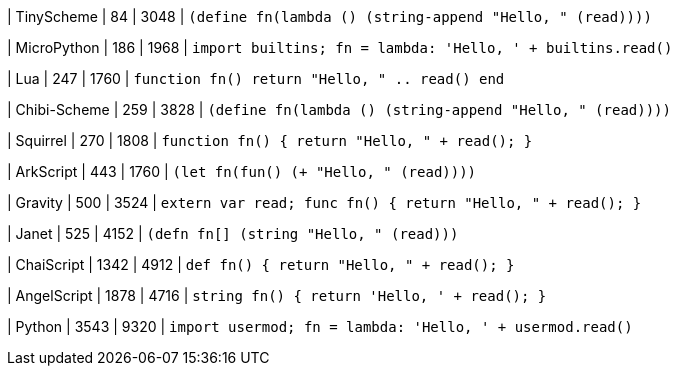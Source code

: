 
| TinyScheme
| 84
| 3048
| `(define fn(lambda () (string-append "Hello, " (read))))`

| MicroPython
| 186
| 1968
| `import builtins; fn = lambda: 'Hello, ' + builtins.read()`

| Lua
| 247
| 1760
| `function fn() return "Hello, " .. read() end`

| Chibi-Scheme
| 259
| 3828
| `(define fn(lambda () (string-append "Hello, " (read))))`

| Squirrel
| 270
| 1808
| `function fn() { return "Hello, " + read(); }`

| ArkScript
| 443
| 1760
| `(let fn(fun() (+ "Hello, " (read))))`

| Gravity
| 500
| 3524
| `extern var read; func fn() { return "Hello, " + read(); }`

| Janet
| 525
| 4152
| `(defn fn[] (string "Hello, " (read)))`

| ChaiScript
| 1342
| 4912
| `def fn() { return "Hello, " + read(); }`

| AngelScript
| 1878
| 4716
| `string fn() { return 'Hello, ' + read(); }`

| Python
| 3543
| 9320
| `import usermod; fn = lambda: 'Hello, ' + usermod.read()`
